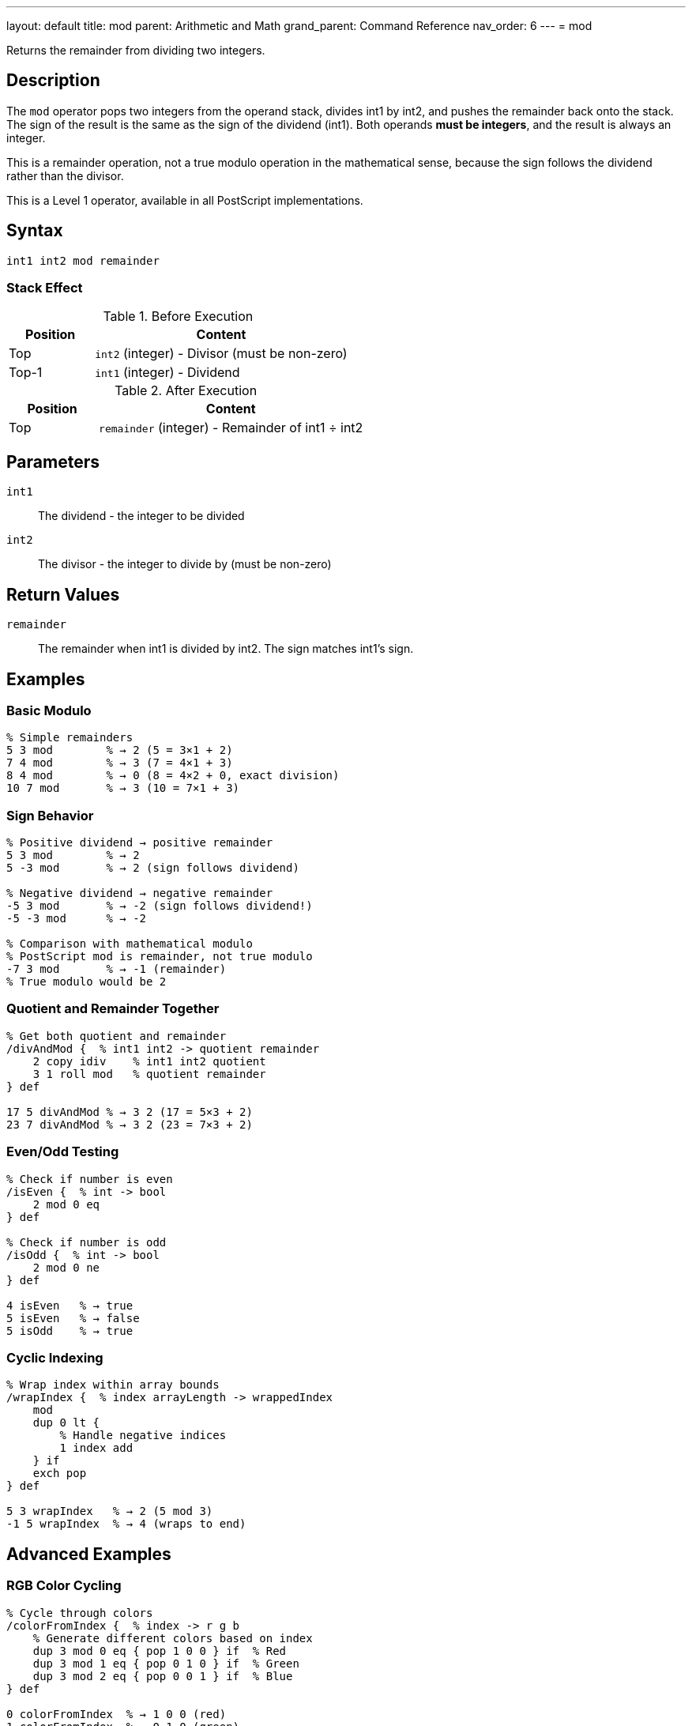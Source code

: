 ---
layout: default
title: mod
parent: Arithmetic and Math
grand_parent: Command Reference
nav_order: 6
---
= mod

Returns the remainder from dividing two integers.

== Description

The `mod` operator pops two integers from the operand stack, divides int1 by int2, and pushes the remainder back onto the stack. The sign of the result is the same as the sign of the dividend (int1). Both operands *must be integers*, and the result is always an integer.

This is a remainder operation, not a true modulo operation in the mathematical sense, because the sign follows the dividend rather than the divisor.

This is a Level 1 operator, available in all PostScript implementations.

== Syntax

[source,postscript]
----
int1 int2 mod remainder
----

=== Stack Effect

.Before Execution
[cols="1,3"]
|===
|Position |Content

|Top
|`int2` (integer) - Divisor (must be non-zero)

|Top-1
|`int1` (integer) - Dividend
|===

.After Execution
[cols="1,3"]
|===
|Position |Content

|Top
|`remainder` (integer) - Remainder of int1 ÷ int2
|===

== Parameters

`int1`:: The dividend - the integer to be divided
`int2`:: The divisor - the integer to divide by (must be non-zero)

== Return Values

`remainder`:: The remainder when int1 is divided by int2. The sign matches int1's sign.

== Examples

=== Basic Modulo

[source,postscript]
----
% Simple remainders
5 3 mod        % → 2 (5 = 3×1 + 2)
7 4 mod        % → 3 (7 = 4×1 + 3)
8 4 mod        % → 0 (8 = 4×2 + 0, exact division)
10 7 mod       % → 3 (10 = 7×1 + 3)
----

=== Sign Behavior

[source,postscript]
----
% Positive dividend → positive remainder
5 3 mod        % → 2
5 -3 mod       % → 2 (sign follows dividend)

% Negative dividend → negative remainder
-5 3 mod       % → -2 (sign follows dividend!)
-5 -3 mod      % → -2

% Comparison with mathematical modulo
% PostScript mod is remainder, not true modulo
-7 3 mod       % → -1 (remainder)
% True modulo would be 2
----

=== Quotient and Remainder Together

[source,postscript]
----
% Get both quotient and remainder
/divAndMod {  % int1 int2 -> quotient remainder
    2 copy idiv    % int1 int2 quotient
    3 1 roll mod   % quotient remainder
} def

17 5 divAndMod % → 3 2 (17 = 5×3 + 2)
23 7 divAndMod % → 3 2 (23 = 7×3 + 2)
----

=== Even/Odd Testing

[source,postscript]
----
% Check if number is even
/isEven {  % int -> bool
    2 mod 0 eq
} def

% Check if number is odd
/isOdd {  % int -> bool
    2 mod 0 ne
} def

4 isEven   % → true
5 isEven   % → false
5 isOdd    % → true
----

=== Cyclic Indexing

[source,postscript]
----
% Wrap index within array bounds
/wrapIndex {  % index arrayLength -> wrappedIndex
    mod
    dup 0 lt {
        % Handle negative indices
        1 index add
    } if
    exch pop
} def

5 3 wrapIndex   % → 2 (5 mod 3)
-1 5 wrapIndex  % → 4 (wraps to end)
----

== Advanced Examples

=== RGB Color Cycling

[source,postscript]
----
% Cycle through colors
/colorFromIndex {  % index -> r g b
    % Generate different colors based on index
    dup 3 mod 0 eq { pop 1 0 0 } if  % Red
    dup 3 mod 1 eq { pop 0 1 0 } if  % Green
    dup 3 mod 2 eq { pop 0 0 1 } if  % Blue
} def

0 colorFromIndex  % → 1 0 0 (red)
1 colorFromIndex  % → 0 1 0 (green)
2 colorFromIndex  % → 0 0 1 (blue)
3 colorFromIndex  % → 1 0 0 (red again)
----

=== Checksum Calculation

[source,postscript]
----
% Simple checksum (sum mod 256)
/checksum {  % string -> checksum
    0 exch     % Accumulator
    {
        add    % Add each character code
    } forall
    256 mod    % Keep in byte range
} def

(Hello) checksum  % → 244
----

=== Circular Buffer

[source,postscript]
----
% Implement circular buffer indexing
/circularIndex {  % currentIndex increment bufferSize -> newIndex
    3 -1 roll add  % increment bufferSize (currentIndex+increment)
    exch mod       % (currentIndex+increment) mod bufferSize
    dup 0 lt {     % Handle negative results
        2 index add
    } if
    exch pop
} def

5 3 10 circularIndex   % → 8 (5+3 in buffer of size 10)
8 5 10 circularIndex   % → 3 (wraps around: 8+5=13, 13 mod 10=3)
----

=== Digit Extraction

[source,postscript]
----
% Extract individual digits
/getDigit {  % number position -> digit
    % Position 0 is ones, 1 is tens, etc.
    1 exch {
        10 mul
    } repeat
    2 copy idiv    % number divisor quotient
    10 mod         % number divisor (quotient mod 10)
    3 1 roll pop pop
} def

12345 0 getDigit  % → 5 (ones place)
12345 2 getDigit  % → 3 (hundreds place)
----

== Edge Cases and Common Pitfalls

WARNING: `mod` is a remainder operation, not true mathematical modulo.

=== Remainder vs. Modulo

[source,postscript]
----
% PostScript mod is remainder (sign follows dividend)
-5 3 mod       % → -2 (remainder)

% True mathematical modulo would give: 1
% To get true modulo:
/truemod {  % int1 int2 -> modulo
    2 copy mod       % int1 int2 remainder
    dup 0 lt {       % If remainder is negative
        add          % Add divisor to make positive
    } {
        exch pop     % Just use remainder
    } ifelse
} def

-5 3 truemod   % → 1 (true modulo)
5 3 truemod    % → 2 (same as mod for positive)
----

=== Division by Zero

[source,postscript]
----
% WRONG: Division by zero
10 0 mod       % ERROR: undefinedresult

% CORRECT: Validate divisor
/safeMod {  % int1 int2 -> remainder
    dup 0 eq {
        pop pop 0
    } {
        mod
    } ifelse
} def
----

=== Type Requirements

[source,postscript]
----
% WRONG: Real operands not allowed
5.5 2 mod      % ERROR: typecheck
7 2.0 mod      % ERROR: typecheck

% CORRECT: Use integers only
7 2 mod        % → 1
----

== Type Requirements

Both operands *must* be integers. Real numbers or other types will cause a `typecheck` error:

[source,postscript]
----
% BAD: Non-integer operands
7.5 3 mod           % ERROR: typecheck
10 3.0 mod          % ERROR: typecheck
(text) 5 mod        % ERROR: typecheck
----

== Related Commands

* xref:../idiv.adoc[`idiv`] - Integer division (quotient)
* xref:../div.adoc[`div`] - Division with real result
* xref:../add.adoc[`add`] - Add two numbers
* xref:../sub.adoc[`sub`] - Subtract two numbers
* xref:../mul.adoc[`mul`] - Multiply two numbers

== PostScript Level

*Available in*: PostScript Level 1 and higher

This is a fundamental arithmetic operator available in all PostScript implementations.

== Error Conditions

`stackunderflow`::
The operand stack contains fewer than two elements.
+
[source,postscript]
----
5 mod          % ERROR: stackunderflow (need 2 operands)
----

`typecheck`::
One or both operands are not integers.
+
[source,postscript]
----
5.5 2 mod      % ERROR: typecheck (must be integers)
7 2.0 mod      % ERROR: typecheck
----

`undefinedresult`::
The divisor is zero.
+
[source,postscript]
----
10 0 mod       % ERROR: undefinedresult (division by zero)
----

== Performance Considerations

The `mod` operator is fast, typically implemented as a single hardware instruction:

* Similar performance to `idiv`
* Often paired with `idiv` for efficiency
* Useful for array wraparound and cyclic operations

== Best Practices

1. **Combine with `idiv`** when you need both quotient and remainder
2. **Remember sign behavior** - result sign matches dividend
3. **Validate divisor** is non-zero in user-facing code
4. **Use for cyclic operations** - wraparound, rotation, etc.

=== Common Patterns

[source,postscript]
----
% Check divisibility
/isDivisibleBy {  % num divisor -> bool
    mod 0 eq
} def

10 5 isDivisibleBy  % → true
10 3 isDivisibleBy  % → false

% Wrap to range [0, n-1]
/wrapTo {  % value n -> wrapped
    mod
    dup 0 lt { 1 index add } if
    exch pop
} def

-1 5 wrapTo  % → 4
7 5 wrapTo   % → 2
----

== See Also

* xref:index.adoc[Arithmetic and Math] - All arithmetic operators
* xref:../../levels/index.adoc[PostScript Language Levels]